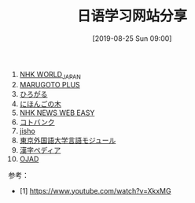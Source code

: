 #+TITLE: 日语学习网站分享
#+DATE: [2019-08-25 Sun 09:00]

1. [[https://www3.nhk.or.jp/nhkworld/zh/][NHK WORLD_JAPAN]]
2. [[https://a2.marugotoweb.jp/ja/][MARUGOTO PLUS]]
3. [[https://hirogaru-nihongo.jp/][ひろがる]]
4. [[http://www.nihongonoki.com/blog/][にほんごの木]]
5. [[https://www3.nhk.or.jp/news/easy/index.html][NHK NEWS WEB EASY]]
6. [[https://kotobank.jp/][コトバンク]]
7. [[https://jisho.org/][jisho]]
8. [[http://www.coelang.tufs.ac.jp/ja/zt/][東京外国語大学言語モジュール]]
9. [[https://www.kanjipedia.jp/][漢字ペディア ]]
10. [[http://www.gavo.t.u-tokyo.ac.jp/ojad/][OJAD]]


参考：
- [1] https://www.youtube.com/watch?v=XkxMG
